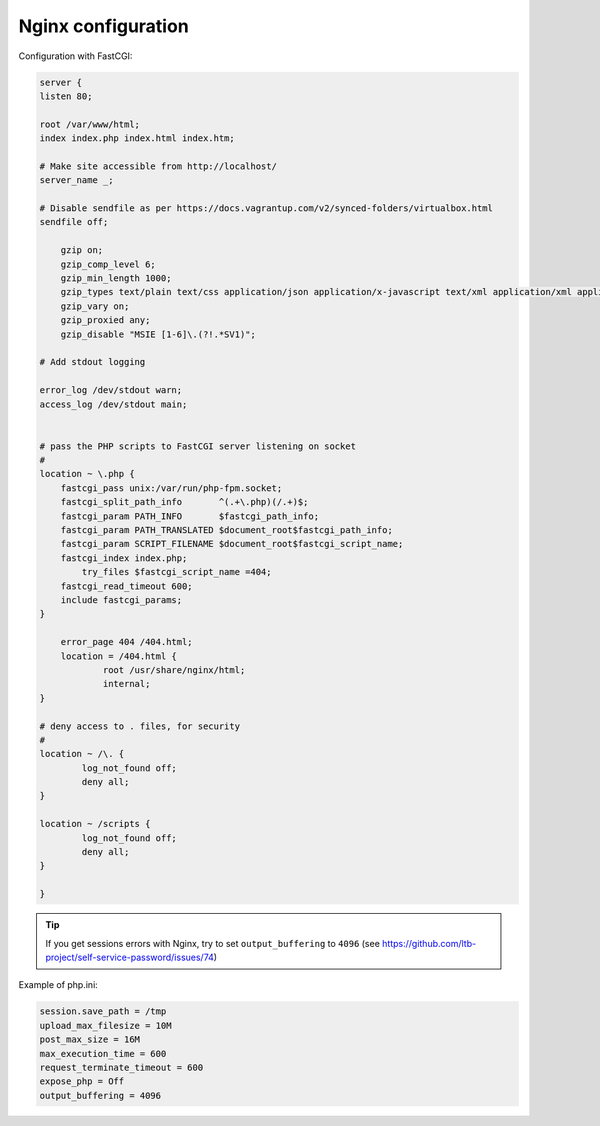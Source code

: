 Nginx configuration
===================

Configuration with FastCGI:

.. code:: nginx

   server {
   listen 80;

   root /var/www/html;
   index index.php index.html index.htm;

   # Make site accessible from http://localhost/
   server_name _;

   # Disable sendfile as per https://docs.vagrantup.com/v2/synced-folders/virtualbox.html
   sendfile off;

       gzip on;
       gzip_comp_level 6;
       gzip_min_length 1000;
       gzip_types text/plain text/css application/json application/x-javascript text/xml application/xml application/xml+rss text/javascript application/javascript text/x-js;
       gzip_vary on;
       gzip_proxied any;
       gzip_disable "MSIE [1-6]\.(?!.*SV1)";

   # Add stdout logging

   error_log /dev/stdout warn;
   access_log /dev/stdout main;


   # pass the PHP scripts to FastCGI server listening on socket
   #
   location ~ \.php {
       fastcgi_pass unix:/var/run/php-fpm.socket;
       fastcgi_split_path_info       ^(.+\.php)(/.+)$;
       fastcgi_param PATH_INFO       $fastcgi_path_info;
       fastcgi_param PATH_TRANSLATED $document_root$fastcgi_path_info;
       fastcgi_param SCRIPT_FILENAME $document_root$fastcgi_script_name;
       fastcgi_index index.php;
           try_files $fastcgi_script_name =404;
       fastcgi_read_timeout 600;
       include fastcgi_params;
   }

       error_page 404 /404.html;
       location = /404.html {
               root /usr/share/nginx/html;
               internal;
   }

   # deny access to . files, for security
   #
   location ~ /\. {
           log_not_found off; 
           deny all;
   }

   location ~ /scripts {
           log_not_found off; 
           deny all;
   }

   }

.. tip:: If you get sessions errors with Nginx, try to set
  ``output_buffering`` to ``4096`` 
  (see https://github.com/ltb-project/self-service-password/issues/74)

Example of php.ini:

.. code:: ini

   session.save_path = /tmp
   upload_max_filesize = 10M
   post_max_size = 16M
   max_execution_time = 600
   request_terminate_timeout = 600
   expose_php = Off
   output_buffering = 4096

